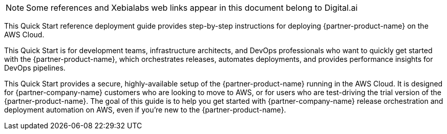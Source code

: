 // Replace the content in <>
// Identify your target audience and explain how/why they would use this Quick Start.
//Avoid borrowing text from third-party websites (copying text from AWS service documentation is fine). Also, avoid marketing-speak, focusing instead on the technical aspect.

NOTE: Some references and Xebialabs web links appear in this document belong to Digital.ai

This Quick Start reference deployment guide provides step-by-step instructions for deploying {partner-product-name} on the AWS Cloud.

This Quick Start is for development teams, infrastructure architects, and DevOps professionals who want to quickly get started with the {partner-product-name}, which orchestrates releases, automates deployments, and provides performance insights for DevOps pipelines.

This Quick Start provides a secure, highly-available setup of the {partner-product-name} running in the AWS Cloud. It is designed for {partner-company-name} customers who are looking to move to AWS, or for users who are test-driving the trial version of the {partner-product-name}. The goal of this guide is to help you get started with {partner-company-name} release orchestration and deployment automation on AWS, even if you’re new to the {partner-product-name}.
